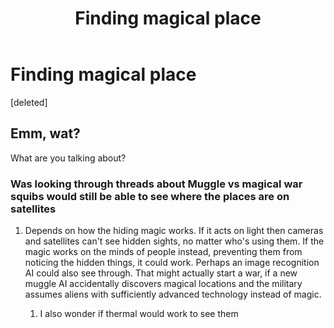 #+TITLE: Finding magical place

* Finding magical place
:PROPERTIES:
:Score: 0
:DateUnix: 1571338857.0
:DateShort: 2019-Oct-17
:END:
[deleted]


** Emm, wat?

What are you talking about?
:PROPERTIES:
:Author: VulpineKitsune
:Score: 1
:DateUnix: 1571344649.0
:DateShort: 2019-Oct-18
:END:

*** Was looking through threads about Muggle vs magical war squibs would still be able to see where the places are on satellites
:PROPERTIES:
:Author: BrilliantTarget
:Score: 1
:DateUnix: 1571344874.0
:DateShort: 2019-Oct-18
:END:

**** Depends on how the hiding magic works. If it acts on light then cameras and satellites can't see hidden sights, no matter who's using them. If the magic works on the minds of people instead, preventing them from noticing the hidden things, it could work. Perhaps an image recognition AI could also see through. That might actually start a war, if a new muggle AI accidentally discovers magical locations and the military assumes aliens with sufficiently advanced technology instead of magic.
:PROPERTIES:
:Author: 15_Redstones
:Score: 1
:DateUnix: 1571348846.0
:DateShort: 2019-Oct-18
:END:

***** I also wonder if thermal would work to see them
:PROPERTIES:
:Author: BrilliantTarget
:Score: 1
:DateUnix: 1571402598.0
:DateShort: 2019-Oct-18
:END:
